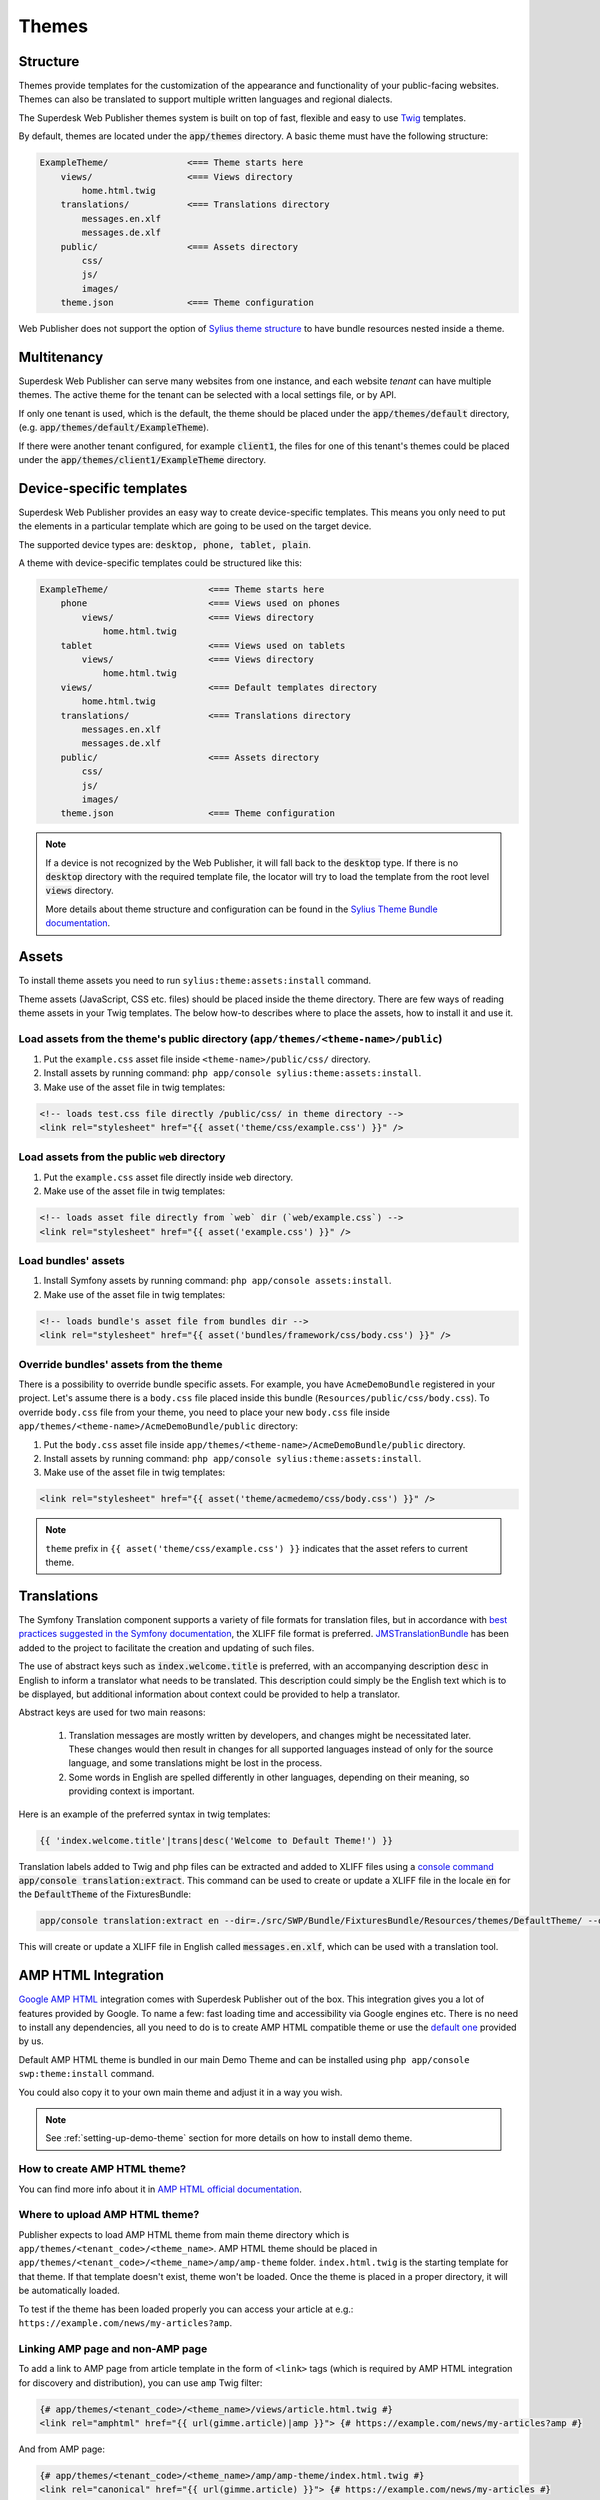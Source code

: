 Themes
======

Structure
---------

Themes provide templates for the customization of the appearance and functionality of your public-facing websites. Themes can also be translated to support multiple written languages and regional dialects.

The Superdesk Web Publisher themes system is built on top of fast, flexible and easy to use `Twig <http://twig.sensiolabs.org/>`_ templates.

By default, themes are located under the :code:`app/themes` directory. A basic theme must have the following structure:

.. code-block:: bash

    ExampleTheme/               <=== Theme starts here
        views/                  <=== Views directory
            home.html.twig
        translations/           <=== Translations directory
            messages.en.xlf
            messages.de.xlf
        public/                 <=== Assets directory
            css/
            js/
            images/
        theme.json              <=== Theme configuration

Web Publisher does not support the option of `Sylius theme structure`_ to have bundle resources nested inside a theme.

Multitenancy
------------

Superdesk Web Publisher can serve many websites from one instance, and each website *tenant* can have multiple themes. The active theme for the tenant can be selected with a local settings file, or by API.

If only one tenant is used, which is the default, the theme should be placed under the :code:`app/themes/default` directory, (e.g. :code:`app/themes/default/ExampleTheme`).

If there were another tenant configured, for example :code:`client1`, the files for one of this tenant's themes could be placed under the :code:`app/themes/client1/ExampleTheme` directory.

Device-specific templates
-------------------------

Superdesk Web Publisher provides an easy way to create device-specific templates. This means you only need to put the elements in a particular template which are going to be used on the target device.

The supported device types are: :code:`desktop, phone, tablet, plain`.

A theme with device-specific templates could be structured like this:

.. code-block:: bash

    ExampleTheme/                   <=== Theme starts here
        phone                       <=== Views used on phones
            views/                  <=== Views directory
                home.html.twig
        tablet                      <=== Views used on tablets
            views/                  <=== Views directory
                home.html.twig
        views/                      <=== Default templates directory
            home.html.twig
        translations/               <=== Translations directory
            messages.en.xlf
            messages.de.xlf
        public/                     <=== Assets directory
            css/
            js/
            images/
        theme.json                  <=== Theme configuration


.. note::

     If a device is not recognized by the Web Publisher, it will fall back to the :code:`desktop` type. If there is no :code:`desktop` directory with the required template file, the locator will try to load the template from the root level :code:`views` directory.

     More details about theme structure and configuration can be found in the `Sylius Theme Bundle documentation`_.

.. _Sylius Theme Bundle documentation: http://docs.sylius.org/en/latest/bundles/SyliusThemeBundle/your_first_theme.html

.. _Sylius Theme structure: http://docs.sylius.org/en/latest/bundles/SyliusThemeBundle/your_first_theme.html#theme-structure


Assets
------

To install theme assets you need to run ``sylius:theme:assets:install`` command.

Theme assets (JavaScript, CSS etc. files) should be placed inside the theme directory. There are few ways of reading
theme assets in your Twig templates. The below how-to describes where to place the assets, how to install it and use it.

Load assets from the theme's public directory (``app/themes/<theme-name>/public``)
``````````````````````````````````````````````````````````````````````````````````


1. Put the ``example.css`` asset file inside ``<theme-name>/public/css/`` directory.
2. Install assets by running command: ``php app/console sylius:theme:assets:install``.
3. Make use of the asset file in twig templates:

.. code-block:: twig

    <!-- loads test.css file directly /public/css/ in theme directory -->
    <link rel="stylesheet" href="{{ asset('theme/css/example.css') }}" />

Load assets from the public ``web`` directory
`````````````````````````````````````````````

1. Put the ``example.css`` asset file directly inside ``web`` directory.
2. Make use of the asset file in twig templates:

.. code-block:: twig

    <!-- loads asset file directly from `web` dir (`web/example.css`) -->
    <link rel="stylesheet" href="{{ asset('example.css') }}" />

Load bundles' assets
````````````````````

1. Install Symfony assets by running command: ``php app/console assets:install``.
2. Make use of the asset file in twig templates:

.. code-block:: twig

    <!-- loads bundle's asset file from bundles dir -->
    <link rel="stylesheet" href="{{ asset('bundles/framework/css/body.css') }}" />

Override bundles' assets from the theme
```````````````````````````````````````

There is a possibility to override bundle specific assets. For example, you have ``AcmeDemoBundle`` registered in your project.
Let's assume there is a ``body.css`` file placed inside this bundle (``Resources/public/css/body.css``).
To override ``body.css`` file from your theme, you need to place your new ``body.css`` file inside ``app/themes/<theme-name>/AcmeDemoBundle/public`` directory:

1. Put the ``body.css`` asset file inside ``app/themes/<theme-name>/AcmeDemoBundle/public`` directory.
2. Install assets by running command: ``php app/console sylius:theme:assets:install``.
3. Make use of the asset file in twig templates:

.. code-block:: twig

    <link rel="stylesheet" href="{{ asset('theme/acmedemo/css/body.css') }}" />


.. note::

    ``theme`` prefix in ``{{ asset('theme/css/example.css') }}`` indicates that the asset refers to current theme.

Translations
------------

The Symfony Translation component supports a variety of file formats for translation files, but in accordance with `best practices suggested in the Symfony documentation <https://symfony.com/doc/current/best_practices/i18n.html>`_, the XLIFF file format is preferred.
`JMSTranslationBundle <http://jmsyst.com/bundles/JMSTranslationBundle>`_ has been added to the project to facilitate the creation and updating of such files.

The use of abstract keys such as :code:`index.welcome.title` is preferred, with an accompanying description :code:`desc` in English to inform a translator what needs to be translated.
This description could simply be the English text which is to be displayed, but additional information about context could be provided to help a translator.

Abstract keys are used for two main reasons:

 #. Translation messages are mostly written by developers, and changes might be necessitated later. These changes would then result in changes for all supported languages instead of only for the source language, and some translations might be lost in the process.
 #. Some words in English are spelled differently in other languages, depending on their meaning, so providing context is important.

Here is an example of the preferred syntax in twig templates:

.. code-block:: twig

	{{ 'index.welcome.title'|trans|desc('Welcome to Default Theme!') }}

Translation labels added to Twig and php files can be extracted and added to XLIFF files using a `console command <http://jmsyst.com/bundles/JMSTranslationBundle/master/usage>`_ :code:`app/console translation:extract`.
This command can be used to create or update a XLIFF file in the locale :code:`en` for the :code:`DefaultTheme` of the FixturesBundle:

.. code-block:: bash

	app/console translation:extract en --dir=./src/SWP/Bundle/FixturesBundle/Resources/themes/DefaultTheme/ --output-dir=./src/SWP/Bundle/FixturesBundle/Resources/themes/DefaultTheme/translations

This will create or update a XLIFF file in English called :code:`messages.en.xlf`, which can be used with a translation tool.

AMP HTML Integration
--------------------

`Google AMP HTML <https://www.ampproject.org/>`_ integration comes with Superdesk Publisher out of the box.
This integration gives you a lot of features provided by Google. To name a few: fast loading time and accessibility via Google engines etc. There is no need to install any dependencies, all you need to do is to create AMP HTML compatible theme or use the `default one <https://github.com/superdesk/web-publisher/tree/master/src/SWP/Bundle/FixturesBundle/Resources/themes/DefaultTheme/amp/amp-theme>`_ provided by us.

Default AMP HTML theme is bundled in our main Demo Theme and can be installed using ``php app/console swp:theme:install`` command.

You could also copy it to your own main theme and adjust it in a way you wish.

.. note::

    See :ref:`setting-up-demo-theme` section for more details on how to install demo theme.

How to create AMP HTML theme?
`````````````````````````````

You can find more info about it in `AMP HTML official documentation <https://www.ampproject.org/docs/get_started/create>`_.

Where to upload AMP HTML theme?
```````````````````````````````

Publisher expects to load AMP HTML theme from main theme directory which is ``app/themes/<tenant_code>/<theme_name>``.
AMP HTML theme should be placed in ``app/themes/<tenant_code>/<theme_name>/amp/amp-theme`` folder.
``index.html.twig`` is the starting template for that theme. If that template doesn't exist, theme won't be loaded.
Once the theme is placed in a proper directory, it will be automatically loaded.

To test if the theme has been loaded properly you can access your article at e.g.: ``https://example.com/news/my-articles?amp``.

Linking AMP page and non-AMP page
`````````````````````````````````

To add a link to AMP page from article template in the form of ``<link>`` tags (which is required by AMP HTML integration for discovery and distribution), you can use ``amp`` Twig filter:

.. code-block:: twig

    {# app/themes/<tenant_code>/<theme_name>/views/article.html.twig #}
    <link rel="amphtml" href="{{ url(gimme.article)|amp }}"> {# https://example.com/news/my-articles?amp #}

And from AMP page:

.. code-block:: twig

    {# app/themes/<tenant_code>/<theme_name>/amp/amp-theme/index.html.twig #}
    <link rel="canonical" href="{{ url(gimme.article) }}"> {# https://example.com/news/my-articles #}
